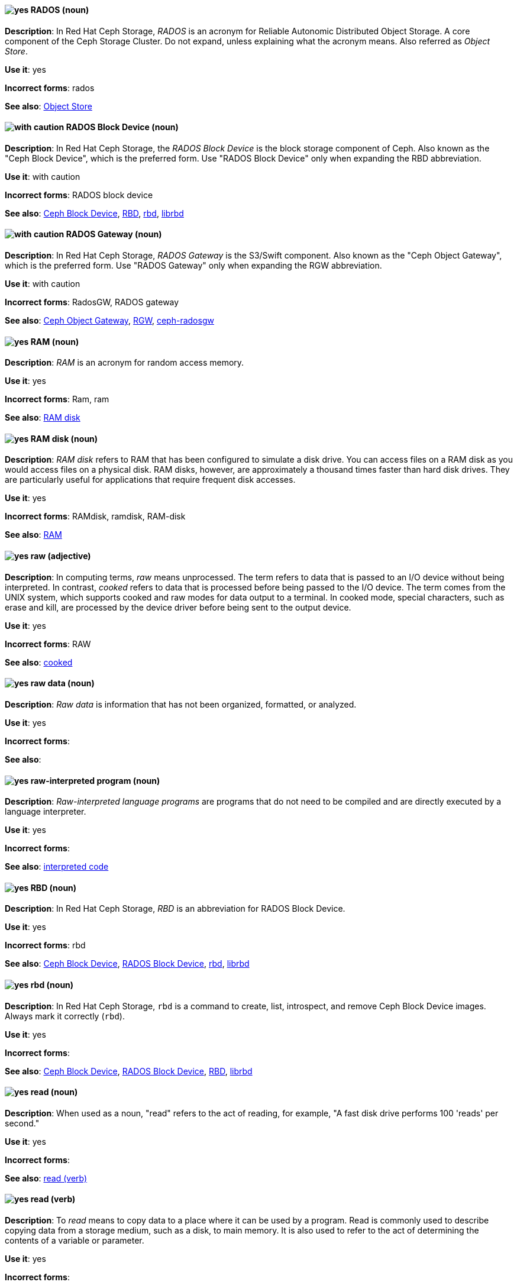 // Ceph: Added "In Red Hat Ceph Storage, RADOS is"
[discrete]
[[rados]]
==== image:images/yes.png[yes] RADOS (noun)
*Description*: In Red Hat Ceph Storage, _RADOS_ is an acronym for Reliable Autonomic Distributed Object Storage. A core component of the Ceph Storage Cluster. Do not expand, unless explaining what the acronym means. Also referred as _Object Store_.

*Use it*: yes

*Incorrect forms*: rados

*See also*: xref:object-store[Object Store]

// Ceph: Added "In Red Hat Ceph Storage, the RADOS Block Device is"
[discrete]
[[rados-block-device]]
==== image:images/caution.png[with caution] RADOS Block Device (noun)
*Description*: In Red Hat Ceph Storage, the _RADOS Block Device_ is the block storage component of Ceph. Also known as the "Ceph Block Device", which is the preferred form. Use "RADOS Block Device" only when expanding the RBD abbreviation.

*Use it*: with caution

*Incorrect forms*: RADOS block device

*See also*: xref:ceph-block-device[Ceph Block Device], xref:RBD[RBD], xref:rbd[rbd], xref:librbd[librbd]

// Ceph: Added "In Red Hat Ceph Storage, RADOS Gateway is"
[discrete]
[[rados-gateway]]
==== image:images/caution.png[with caution] RADOS Gateway (noun)
*Description*: In Red Hat Ceph Storage, _RADOS Gateway_ is the S3/Swift component. Also known as the "Ceph Object Gateway", which is the preferred form. Use "RADOS Gateway" only when expanding the RGW abbreviation.

*Use it*: with caution

*Incorrect forms*: RadosGW, RADOS gateway

*See also*: xref:ceph-object-gateway[Ceph Object Gateway], xref:rgw[RGW], xref:ceph-radosgw[ceph-radosgw]

[discrete]
[[ram]]
==== image:images/yes.png[yes] RAM (noun)
*Description*: _RAM_ is an acronym for random access memory.

*Use it*: yes

*Incorrect forms*: Ram, ram

*See also*: xref:ram-disk[RAM disk]

[discrete]
[[ram-disk]]
==== image:images/yes.png[yes] RAM disk (noun)
*Description*: _RAM disk_ refers to RAM that has been configured to simulate a disk drive. You can access files on a RAM disk as you would access files on a physical disk. RAM disks, however, are approximately a thousand times faster than hard disk drives. They are particularly useful for applications that require frequent disk accesses.

*Use it*: yes

*Incorrect forms*: RAMdisk, ramdisk, RAM-disk

*See also*: xref:ram[RAM]

[discrete]
[[raw]]
==== image:images/yes.png[yes] raw (adjective)
*Description*: In computing terms, _raw_ means unprocessed. The term refers to data that is passed to an I/O device without being interpreted. In contrast, _cooked_ refers to data that is processed before being passed to the I/O device. The term comes from the UNIX system, which supports cooked and raw modes for data output to a terminal. In cooked mode, special characters, such as erase and kill, are processed by the device driver before being sent to the output device.

*Use it*: yes

*Incorrect forms*: RAW

*See also*: xref:cooked[cooked]

[discrete]
[[raw-data]]
==== image:images/yes.png[yes] raw data (noun)
*Description*: _Raw data_ is information that has not been organized, formatted, or analyzed.

*Use it*: yes

*Incorrect forms*:

*See also*:

[discrete]
[[raw-interpreted-program]]
==== image:images/yes.png[yes] raw-interpreted program (noun)

*Description*: _Raw-interpreted language programs_ are programs that do not need to be compiled and are directly executed by a language interpreter.

*Use it*: yes

*Incorrect forms*:

*See also*: xref:interpreted-code[interpreted code]

// Ceph: Added "In Red Hat Ceph Storage, RBD is an"
[discrete]
[[RBD]]
==== image:images/yes.png[yes] RBD (noun)
*Description*: In Red Hat Ceph Storage, _RBD_ is an abbreviation for RADOS Block Device.

*Use it*: yes

*Incorrect forms*: rbd

*See also*: xref:ceph-block-device[Ceph Block Device], xref:rados-block-device[RADOS Block Device], xref:rbd[rbd], xref:librbd[librbd]

// Ceph: Added "In Red Hat Ceph Storage, `rbd` is"
[discrete]
[[rbd]]
==== image:images/yes.png[yes] rbd (noun)
*Description*: In Red Hat Ceph Storage, `rbd` is a command to create, list, introspect, and remove Ceph Block Device images. Always mark it correctly (`rbd`).

*Use it*: yes

*Incorrect forms*:

*See also*: xref:ceph-block-device[Ceph Block Device], xref:rados-block-device[RADOS Block Device], xref:RBD[RBD], xref:librbd[librbd]

[discrete]
[[read-n]]
==== image:images/yes.png[yes] read (noun)
*Description*: When used as a noun, "read" refers to the act of reading, for example, "A fast disk drive performs 100 'reads' per second."

*Use it*: yes

*Incorrect forms*:

*See also*: xref:read-v[read (verb)]

[discrete]
[[read-v]]
==== image:images/yes.png[yes] read (verb)
*Description*: To _read_ means to copy data to a place where it can be used by a program. Read is commonly used to describe copying data from a storage medium, such as a disk, to main memory. It is also used to refer to the act of determining the contents of a variable or parameter.

*Use it*: yes

*Incorrect forms*:

*See also*: xref:read-n[read (noun)]

// RHSSO: General; kept as is
// Ceph: Added "In Red Hat Ceph Storage,"
// Combined entries
[discrete]
[[realm]]
==== image:images/yes.png[yes] realm
*Description*: (1) A _realm_ manages a set of users, credentials, roles, and groups. A user belongs to and logs into a realm. Realms are isolated from one another and can only manage and authenticate the users that they control. (2) In Red Hat Ceph Storage, a _realm_ is a namespace context for storing a multisite configuration. The notion of a realm enables Ceph to provide multiple namespaces in the same cluster.

*Use it*: yes

*Incorrect forms*:

*See also*: xref:zone-group[zone group]

// BxMS: Added "In Red Hat JBoss BRMS and Red Hat JBoss BPM Suite,"
[discrete]
[[realtime-decision-server]]
==== image:images/yes.png[yes] Realtime Decision Server (noun)
*Description*: In Red Hat JBoss BRMS and Red Hat JBoss BPM Suite, the _Realtime Decision Server_ is a standalone, built-in component that can be used to instantiate and execute rules through interfaces available for REST, JMS, or a Java client-side applications. Created as a web deployable WAR file, this server can be deployed on any web container. The current version of the Realtime Decision Server is included with default extensions for both Red Hat JBoss BRMS and Red Hat JBoss BPM Suite.

*Use it*: yes

*Incorrect forms*: Decision Server, Kie Server

*See also*:

// AMQ: Added "In Red Hat AMQ, a receiver is"
[discrete]
[[receiver]]
==== image:images/yes.png[yes] receiver (noun)
*Description*: In Red Hat AMQ, a _receiver_ is a channel for receiving messages from a source.

*Use it*: yes

*Incorrect forms*:

*See also*: xref:consumer[consumer], xref:source[source], xref:sender[sender]

[discrete]
[[recommend]]
==== image:images/no.png[no] recommend (verb)
*Description*: Avoid "recommends". Instead of "Red Hat recommends", direct users to take the recommended action. This allows Red Hat to be more prescriptive in documentation and prevent any user uncertainty, and is easier for upstream or downstream coordinated efforts.

For example, instead of "Red Hat recommends using X package because", write "Use this package because" or "Use this package when".

*Use it*: no

*Incorrect forms*: we recommend, we suggest, Red Hat recommends

*See also*: xref:we-suggest[we suggest]

// AMQ: General; kept as is
[discrete]
[[red-hat-amq]]
==== image:images/yes.png[yes] Red Hat AMQ (noun)
*Description*: A lightweight messaging platform that delivers information and easily integrates applications. _Red Hat AMQ_ consists of several components, such as message broker, interconnect router, and clients, that support a variety of configurations. Always use the full product name, "Red Hat AMQ", or short product name, "AMQ".

*Use it*: yes

*Incorrect forms*: A-MQ, AMQ, Red Hat A-MQ, Red Hat JBoss AMQ

*See also*: xref:jboss-amq[AMQ], xref:jboss-amq-eap[JBoss AMQ]

// Ceph: General; kept as is
[discrete]
[[red-hat-ceph-storage]]
==== image:images/yes.png[yes] Red Hat Ceph Storage (noun)
*Description*: _Red Hat Ceph Storage_ is a Red Hat offering of the Ceph storage system.

*Use it*: yes

*Incorrect forms*:

*See also*: xref:ceph[Ceph]

// Azure: General; kept as is
[discrete]
[[cloud-access]]
==== image:images/yes.png[yes] Red Hat Cloud Access (noun)
*Description*: _Red Hat Cloud Access_ is a Red Hat partner program that allows customers to use their Red Hat subscriptions to build resources and import images on qualified Red Hat Certified Cloud and Service Providers (CCSPs).

*Use it*: yes

*Incorrect forms*:

*See also*:

// CloudForms: Kept as is
[discrete]
[[red-hat-cloudforms]]
==== image:images/yes.png[yes] Red Hat CloudForms (noun)
*Description*: _Red Hat CloudForms_ enables enterprises to meet insight, control and automation needs in building and managing virtual infrastructure. Use "Red Hat CloudForms" in the first instance and "CloudForms" in all subsequent instances.

*Use it*: yes

*Incorrect forms*: CloudForms Management Engine, CFME

*See also*:

// CloudForms: Added "In Red Hat CloudForms, the _Red Hat CloudForms Appliance_ is"
[discrete]
[[red-hat-cloudforms-appliance]]
==== image:images/yes.png[yes] Red Hat CloudForms Appliance (noun)
*Description*: In Red Hat CloudForms, the _Red Hat CloudForms Appliance_ is a virtual machine where the virtual management database (VMDB) and Red Hat CloudForms reside. Use "Red Hat CloudForms" in the first instance and "the appliance" in subsequent instances.

*Use it*: yes

*Incorrect forms*: CloudForms Management Engine, CFME

*See also*:

// CloudForms: Added "In Red Hat CloudForms, the _Red Hat CloudForms server_ is"
[discrete]
[[red-hat-cloudforms-server]]
==== image:images/yes.png[yes] Red Hat CloudForms server (noun)
*Description*: In Red Hat CloudForms, the _Red Hat CloudForms server_ is the application that runs on the Red Hat CloudForms appliance and communicates with the SmartProxy and the VMDB.

*Use it*: yes

*Incorrect forms*:

*See also*:

[discrete]
[[red-hat-container-catalog]]
==== image:images/no.png[no] Red Hat Container Catalog (noun)
*Description*: _Red Hat Container Catalog_ was the Red Hat-hosted registry for enterprise-ready containers located at link:https://catalog.redhat.com/[https://catalog.redhat.com/].

The Red Hat Container Catalog no longer exists; it has become part of the Red Hat Ecosystem Catalog, which holds not only information about container images, but also information about certified software, hardware, and cloud service providers. The old link:https://catalog.redhat.com/[Red Hat Ecosystem Catalog] link redirects to the link:https://catalog.redhat.com/software/containers/explore[Container images] section of the Red Hat Ecosystem Catalog.

*Use it*: no

*Incorrect forms*:

*See also*: xref:container-registry[container registry], xref:openshift-container-registry[OpenShift Container Registry]

// EAP: General; kept as is
[discrete]
[[red-hat-customer-portal]]
==== image:images/yes.png[yes] Red Hat Customer Portal (noun)
*Description*: _Red Hat Customer Portal_ is the official name of the customer portal at https://access.redhat.com.

*Use it*: yes

*Incorrect forms*: Customer Portal

*See also*:

// Data Grid: General; kept as is
[discrete]
[[red-hat-data-grid]]
==== image:images/yes.png[yes] Red Hat Data Grid (noun)
*Description*: _Red Hat Data Grid_, which was formerly Red Hat JBoss Data Grid, is a high-performance, distributed, in-memory data store. Use "Red Hat Data Grid" in the first instance and "Data Grid" in all subsequent instances. In 2019, Red Hat JBoss Data Grid was rebranded as Red Hat Data Grid.

*Use it*: yes

*Incorrect forms*: Red Hat JBoss Data Grid, JDG

*See also*: xref:data-grid[Data Grid], xref:red-hat-jboss-data-grid[Red Hat JBoss Data Grid]

// RHDS: General; kept as is
[discrete]
[[red-hat-directory-server]]
==== image:images/yes.png[yes] Red Hat Directory Server (noun)
*Description*: _Red Hat Directory Server_ (RHDS) is an LDAPv3-compliant directory server and the name of the product. Use the full product name in titles of guides. Outside of titles, refer to the product as "Directory Server". Use the product name without an article. Do not use the acronym "RHDS" in documentation.

*Use it*: yes

*Incorrect forms*: RHDS

*See also*: xref:directory-server-product[Directory Server]

[discrete]
[[red-hat-ecosystem-catalog]]
==== image:images/yes.png[yes] Red Hat Ecosystem Catalog (noun)
*Description*: The _Red Hat Ecosystem Catalog_ is the official source for discovering and learning more about the Red Hat Certified Technology Ecosystem and certified third-party products and services. The Red Hat Ecosystem Catalog is a repository for all certified partner software, hardware, and public cloud provider images that run on, in, or under Red Hat software, such as Red Hat Enterprise Linux, OpenShift Container Platform, Red Hat OpenStack Platform, and Ansible.

Write this name in full the first time that you use it in a document. Subsequent uses can be shortened to "Ecosystem Catalog".

*Use it*: yes

*Incorrect forms*:

*See also*: xref:red-hat-container-catalog[Red Hat Container Catalog]

[discrete]
==== image:images/yes.png[yes] Red Hat Enterprise Linux
[[red-hat-enterprise-linux]]

*Description*: _Red Hat Enterprise Linux_ is an open source operating system based on Fedora and developed by Red Hat.

*Use it*: yes

*Incorrect forms*:

*See also*: xref:rhel[RHEL]

// RHV: Added "In Red Hat Virtualization," and removed from later
[discrete]
[[red-hat-enterprise-linux-host]]
==== image:images/yes.png[yes] Red Hat Enterprise Linux host (noun)
*Description*: In Red Hat Virtualization, you can use Red Hat Enterprise Linux servers that are subscribed to the appropriate entitlements as hosts.

Always spell out the full product name of the host, and do not capitalize the term "host".
*Use it*: yes

*Incorrect forms*: RHEL host, RHEL-H

*See also*: xref:host-rhv[host]

// OpenStack: General; kept as is
[discrete]
[[red-hat-enterprise-linux-openstack-platform]]
==== image:images/caution.png[with caution] Red Hat Enterprise Linux OpenStack Platform (noun)
*Description*: Spell out in full. This product name applies to Red Hat Enterprise Linux OpenStack Platform 7 and earlier versions.

*Use it*: with caution

*Incorrect forms*: RHELOSP, RHEL-OSP

*See also*: xref:red-hat-openstack-platform[Red Hat OpenStack Platform]

// Fuse: Added new entry for "Red Hat Fuse Online" (Breda)
[discrete]
[[red-hat-fuse-online]]
==== image:images/yes.png[yes] Red Hat Fuse Online (noun)
*Description*: The distribution of Red Hat Fuse for non-expert integrators with a simplified workflow that is accessed through a browser-based UI.

*Use it*: yes

*Incorrect forms*: Ignite, Fuse Ignite

*See also*: xref:syndesis[Syndesis], xref:fuse-online[Fuse Online]

// BxMS: General; kept as is
[discrete]
[[bpms]]
==== image:images/yes.png[yes] Red Hat JBoss BPM Suite (noun)
*Description*: _Red Hat JBoss BPM Suite_ is the JBoss platform for Business Process Management (BPM). The Red Hat JBoss BPM Suite enables enterprise business and IT users to document, simulate, manage, automate, and monitor business processes and policies. It is designed to empower business and IT users to collaborate more effectively, so business applications can be changed more easily and quickly.

*Use it*: yes

*Incorrect forms*: BPMS, BPM, JBoss BPMS

*See also*:

// BxMS: General; kept as is
[discrete]
[[brms]]
==== image:images/yes.png[yes] Red Hat JBoss BRMS (noun)
*Description*: _Red Hat JBoss BRMS_ is a comprehensive platform for business rules management, business resource optimization, and complex event processing (CEP). BRMS stands for Business Rules Management System. Organizations can use Red Hat JBoss BRMS to incorporate sophisticated decision logic into line-of-business applications and quickly update underlying business rules as market conditions change.

*Use it*: yes

*Incorrect forms*: BRMS, BRM, JBoss BRMS

*See also*:

// Data Grid: General; kept as is
[discrete]
[[red-hat-jboss-data-grid]]
==== image:images/no.png[no] Red Hat JBoss Data Grid (noun)
*Description*: This product name applies to Red Hat Data Grid 7.2 and earlier versions.

*Use it*: no

*Incorrect forms*:

*See also*: xref:red-hat-data-grid[Red Hat Data Grid]

// EAP: General; kept as is
[discrete]
[[red-hat-jboss-enterprise-application-platform]]
==== image:images/yes.png[yes] Red Hat JBoss Enterprise Application Platform (noun)
*Description*: _Red Hat JBoss Enterprise Application Platform_ is an enterprise-grade Java application server. Spell out on first use in a guide, and use the approved abbreviation "JBoss EAP" thereafter.

*Use it*: yes

*Incorrect forms*: Red Hat JBoss EAP, JBoss Enterprise Application Platform

*See also*: xref:jboss-eap[JBoss EAP]

[discrete]
[[red-hat-network-satellite-server]]
==== image:images/yes.png[yes] Red Hat Network Satellite Server (noun)
*Description*: Use "Red Hat Network Satellite Server" for the first occurrence; use "RHN Satellite Server" or omit the word "Server" from any of the previous constructions on subsequent mentions. With sufficient context, you can refer to "Satellite" and "Proxy", for example, "RHN Satellite and Proxy" instead of "RHN Satellite and RHN Proxy".

*Use it*: yes

*Incorrect forms*: Red Hat Satellite (Server)

*See also*: xref:red-hat-network-proxy-server[Red Hat Network Proxy Server]

[discrete]
[[red-hat-network-proxy-server]]
==== image:images/yes.png[yes] Red Hat Network Proxy Server (noun)
*Description*: Use "Red Hat Network Proxy Server" for the first occurrence; use "RHN Proxy Server" or omit the word "Server" from any of the previous constructions on subsequent mentions. With sufficient context, you can refer to "Satellite" and "Proxy", for example, "RHN Satellite and Proxy" instead of "RHN Satellite and RHN Proxy".

*Use it*: yes

*Incorrect forms*: Red Hat Proxy (Server)

*See also*: xref:red-hat-network-satellite-server[Red Hat Network Satellite Server]

// OCP: General; kept as is
[discrete]
[[red-hat-openshift-cluster-manager]]
==== image:images/yes.png[yes] Red Hat OpenShift Cluster Manager (noun)
*Description*: A managed service for Red Hat OpenShift that lets users create, subscribe, and manage different types of OpenShift clusters from a single user interface. After the first mention, you can use "OpenShift Cluster Manager". link:https://console.redhat.com/openshift[OpenShift Cluster Manager] is part of the Red Hat Hybrid Cloud Console.

*Use it*: yes

*Incorrect forms*: OCM, Cluster Manager, the OpenShift Cluster Manager, the OpenShift Cluster Manager site

*See also*:

// OCP: General; kept as is
[discrete]
[[red-hat-openshift-container-platform]]
==== image:images/yes.png[yes] Red Hat OpenShift Container Platform (noun)
*Description*: A Red Hat private, on-premise cloud application deployment and hosting platform.

*Use it*: yes

*Incorrect forms*: OpenShift, OpenShift CP, Openshift, OCP

*See also*:

// OCS: General; kept as is
[discrete]
[[red-hat-openshift-container-storage]]
==== image:images/no.png[no] Red Hat OpenShift Container Storage (noun)
*Description*: Red Hat software-defined storage for containers that helps to develop and deploy applications quickly and efficiently across cloud platforms. In 2021, _Red Hat OpenShift Container Storage_ was rebranded as _Red Hat OpenShift Data Foundation_.

*Use it*: no

*Incorrect forms*: OCS

*See also*: xref:red-hat-openshift-data-foundation[Red Hat OpenShift Data Foundation]

// Added entry for ODF and updated OCS entry
[discrete]
[[red-hat-openshift-data-foundation]]
==== image:images/yes.png[yes] Red Hat OpenShift Data Foundation (noun)
*Description*: Red Hat software-defined, container-native storage that helps to develop and deploy applications quickly and efficiently across cloud platforms. Formerly _Red Hat OpenShift Container Storage_.

*Use it*: yes

*Incorrect forms*: ODF

*See also*: xref:red-hat-openshift-container-storage[Red Hat OpenShift Container Storage]

// OCP: General; kept as is
[discrete]
[[red-hat-openshift-dedicated]]
==== image:images/yes.png[yes] Red Hat OpenShift Dedicated (noun)
*Description*: A Red Hat managed public cloud application deployment and hosting service.

*Use it*: yes

*Incorrect forms*: Openshift, OpenShift, OD, Dedicated

*See also*:

// OCP: General; kept as is
[discrete]
[[red-hat-openshift-online]]
==== image:images/yes.png[yes] Red Hat OpenShift Online (noun)
*Description*: A Red Hat public cloud application deployment and hosting platform.

*Use it*: yes

*Incorrect forms*: Openshift, OpenShift, Openshift online, OO

*See also*:

// OpenStack: General; kept as is
[discrete]
[[red-hat-openstack-platform]]
==== image:images/yes.png[yes] Red Hat OpenStack Platform (noun)
*Description*: On first use in a module, use the complete product name and the abbreviation in parentheses: "Red Hat OpenStack Platform (RHOSP)". After the first instance, use "RHOSP". This product name applies to RHOSP version 8 and later. If you need to use the indefinite article before "RHOSP", use 'a' not 'an'.

*Use it*: yes

*Incorrect forms*: OpenStack Platform, RHOS, RH-OSP

*See also*: xref:red-hat-enterprise-linux-openstack-platform[Red Hat Enterprise Linux OpenStack Platform]

// RHV: General; kept as is
[discrete]
[[red-hat-virtualization]]
==== image:images/yes.png[yes] Red Hat Virtualization (noun)
*Description*: _Red Hat Virtualization_ is an enterprise-grade server and desktop virtualization platform built on Red Hat Enterprise Linux.

Use "Red Hat Virtualization". Always spell out in full, except as part of "RHVH" or when repetition in a single paragraph hampers readability.

*Use it*: yes

*Incorrect forms*: RHV

*See also*: xref:red-hat-virtualization-host[Red Hat Virtualization Host]

// RHV: Added "In Red Hat Virtualization," and removed later
[discrete]
[[red-hat-virtualization-host]]
==== image:images/yes.png[yes] Red Hat Virtualization Host (noun)
*Description*: In Red Hat Virtualization, _Red Hat Virtualization Host_ is the host. It is a minimal operating system based on Red Hat Enterprise Linux, is distributed as an ISO file from the Customer Portal, and contains only the packages required for the machine to act as a host.

Use "Red Hat Virtualization Host (RHVH)" for the first instance in a section. You can use "RHVH" in subsequent instances. Do not use "the Host" or capitalize the term "host" when it is not used with the full product name..

*Use it*: yes

*Incorrect forms*: RHV-H, Red Hat Virtualization Hypervisor, RHV Host, the Host

*See also*: xref:host-rhv[host]

// RHV: Added "In Red Hat Virtualization," and removed "Red Hat Virtualization" from later
[discrete]
[[red-hat-virtualization-manager]]
==== image:images/yes.png[yes] Red Hat Virtualization Manager (noun)
*Description*: In Red Hat Virtualization, the _Red Hat Virtualization Manager_ is a server that manages and provides access to the resources in the environment.

Use "Red Hat Virtualization Manager". Spell out in full for the first instance in a section. Use "the Manager" for subsequent instances. Do not use "the engine", which is the oVirt (upstream) term.

*Use it*: yes

*Incorrect forms*: RHVM, RHV-M, RHV Manager, engine

*See also*:

[discrete]
[[red-hat-way]]
==== image:images/yes.png[yes] Red Hat Way (noun)

*Description*: _Red Hat Way_ refers to the culture valued and maintained by Red Hat associates.

*Use it*: yes

*Incorrect forms*: Red Hat way

*See also*:

[discrete]
[[redboot]]
==== image:images/yes.png[yes] RedBoot (noun)
*Description*: _RedBoot_ is an abbreviation for _Red Hat Embedded Debug and Bootstrap_ firmware. RedBoot is a complete bootstrap environment for embedded systems. Based on the eCos Hardware Abstraction Layer, RedBoot inherits the eCos qualities of reliability, compactness, configurability, and portability.

*Use it*: yes

*Incorrect forms*: Redboot, Red Boot, red

*See also*:

// RHEL: General; kept as is
[discrete]
[[refs]]
==== image:images/yes.png[yes] refs (noun)
*Description*: Represents a branch in OSTree. Refs always resolve to the latest commit. For example, `rhel/8/x86_64/edge`.

*Use it*: yes

*Incorrect forms*:

*See also*: xref:ostree[OSTree]

// Ceph: Added "In Red Hat Ceph Storage,"
[discrete]
[[region]]
==== image:images/yes.png[yes] region (noun)
*Description*: In Red Hat Ceph Storage, a _region_ is the deprecated term for referring to a zone group. Red Hat Ceph Storage 1.3 uses regions.

*Use it*: yes

*Incorrect forms*:

*See also*: xref:zone-group[zone group]

[discrete]
[[regex]]
==== image:images/no.png[no] regex (noun)
*Description*: _Regex_ is an abbreviation for "regular expression". Do not use "regex" as a replacement for "regular expression".

*Use it*: no

*Incorrect forms*:

*See also*: xref:regular-expression[regular expression]

[discrete]
[[regular-expression]]
==== image:images/yes.png[yes] regular expression (noun)
*Description*: A _regular expression_ is a string of letters, numbers, and symbols that defines a pattern. When searching a body of text, software can use this pattern to match characters or groups of characters and return results.

*Use it*: yes

*Incorrect forms*: regex

*See also*: xref:regex[regex]

[discrete]
[[relative-path]]
==== image:images/yes.png[yes] relative path (noun)
*Description*: The path related to the present working directory. Because it does not provide enough information for a program to locate a file, it must be combined with an additional path to access a file.

*Use it*: yes

*Incorrect forms*:

*See also*:

// RHEL: General; kept as is
[discrete]
[[remote]]
==== image:images/yes.png[yes] remote (noun)
*Description*: The HTTP or HTTPS endpoint that hosts the OSTree content. This is analogous to the baseurl for a `yum` or `dnf` repository.

*Use it*: yes

*Incorrect forms*:

*See also*: xref:ostree[OSTree]

[discrete]
[[remote-access]]
==== image:images/yes.png[yes] remote access (noun)
*Description*: _Remote access_ is the ability to log on to a network from a distant location. Generally, this implies a computer, a modem, and some remote access software to connect to the network. _Remote control_ refers to taking control of another computer, while _remote access_ means that the remote computer actually becomes a full-fledged host on the network. The remote access software dials in directly to the network server. The only difference between a remote host and workstations connected directly to the network is slower data transfer speeds.

*Use it*: yes

*Incorrect forms*: remote-access

*See also*: xref:remote-access-server[remote access server]

[discrete]
[[remote-access-server]]
==== image:images/yes.png[yes] remote access server (noun)
*Description*: A _remote access server_ is a server that is dedicated to handling users that are not on a LAN but need remote access to it. The remote access server allows users to gain access to files and print services on the LAN from a remote location. For example, a user who dials in to a network from home by using an analog modem or an ISDN connection dial in to a remote access server. After the user is authenticated, they can access shared drives and printers as if they were physically connected to the office LAN.

*Use it*: yes

*Incorrect forms*: remote-access server

*See also*: xref:remote-access[remote access]

// EAP: Added "In Red Hat JBoss Enterprise Application Platform,"
[discrete]
[[remoting]]
==== image:images/yes.png[yes] remoting subsystem (noun)
*Description*: In Red Hat JBoss Enterprise Application Platform, the _remoting" subsystem_ is used to configure inbound and outbound connections for local and remote servers. Write in lowercase in general text. Use "Remoting subsystem" when referring to the remoting subsystem in titles and headings.

*Use it*: yes

*Incorrect forms*:

*See also*:

// RHDS: Added "In Red Hat Directory Server,"
[discrete]
[[replica]]
==== image:images/yes.png[yes] replica (noun)
*Description*: In Red Hat Directory Server, a _replica_ is a copy of the Directory Server database on a different host. For example, a consumer can also be called a "replica" because it has a copy of the data received from the supplier.

*Use it*: yes

*Incorrect forms*:

*See also*:

// RHEL: Added "In Red Hat Enterprise Linux,"
[discrete]
[[replication-agreement]]
==== image:images/yes.png[yes] replication agreement (noun)
*Description*: In Red Hat Enterprise Linux, a _replication agreement_ is an agreement between two IdM servers in the same IdM deployment. The replication agreement ensures that the data and configuration is continuously replicated between the two servers.
IdM uses two types of replication agreements: _domain replication_ agreements, which replicate identity information, and _certificate replication_ agreements, which replicate certificate information.

*Use it*: yes

*Incorrect forms*:

*See also*: xref:idm-deployment[IdM deployment]

// OCP: Added "In Red Hat OpenShift, a replication controller is"
[discrete]
[[replication-controller]]
==== image:images/yes.png[yes] replication controller (noun)
*Description*: In Red Hat OpenShift, a _replication controller_ is a Kubernetes object that ensures a specified number of pods for an application are running at a given time. The replication controller automatically reacts to changes to deployed pods, both the removal of existing pods, for example, deletion or crashing, or the addition of extra pods that are not wanted. The pods are automatically added or removed from the service to ensure its uptime.

*Use it*: yes

*Incorrect forms*:

*See also*:

[discrete]
[[repository]]
==== image:images/yes.png[yes] repository (noun)
*Description*: _Repositories_ provide the packages required for Red Hat products. Using Red Hat Subscription Management (RHSM), you register a system, attach a subscription, and enable repositories. Do not confuse this with "Red Hat Network" (RHN), where you subscribed to channels.

*Use it*: yes

*Incorrect forms*: channel

*See also*: xref:subscription[subscription], xref:entitlement[entitlement]

// EAP: Added "In Red Hat JBoss Enterprise Application Platform,"
[discrete]
[[request-controller]]
==== image:images/yes.png[yes] request-controller subsystem (noun)
*Description*: In Red Hat JBoss Enterprise Application Platform, the _request-controller_ subsystem is used to configure settings to suspend servers or to shut them down gracefully. In general text, write in lowercase as two words separated by a hyphen. Use "Request Controller subsystem" when referring to the request-controller subsystem in titles and headings.

*Use it*: yes

*Incorrect forms*:

*See also*:

[discrete]
[[required]]
==== image:images/yes.png[yes] required (adjective)

*Description*: _Required_ can mean needed, essential, or obligatory. Example 1: "The module is missing essential parts." Example 2: "Filling in the Class field is obligatory."

*Use it*: yes

*Incorrect forms*:

*See also*:

// RHSSO: General; kept as is
[discrete]
[[required-action]]
==== image:images/yes.png[yes] required action
*Description*: A _required action_ is an action that a user must perform during the authentication process. A user cannot completes the authentication process until these actions are complete. For example, an admin might schedule users to reset their passwords every month. An update password required action is set for all these users.

*Use it*: yes

*Incorrect forms*:

*See also*:

[discrete]
[[resilient-storage-add-on]]
==== image:images/yes.png[yes] Resilient Storage Add-On (noun)

*Description*: _Resilient Storage Add-On_ is an add-on to Red Hat Enterprise Linux that allows a shared storage or clustered file system to access the same storage device over a network. The Resilient Storage Add-On creates a pool of data that is available to each server in a group by creating consistent storage across a cluster of servers that is protected if any one server fails.

*Use it*: yes

*Incorrect forms*:

*See also*:

// RHV: Added "In Red Hat Virtualization," and removed from later
[discrete]
[[resource-tab]]
==== image:images/yes.png[yes] resource tab (noun)
*Description*: In Red Hat Virtualization, hosts, virtual machines, storage, and other resources can be managed by using their associated tab.

Use the name of the tab when you refer to it, for example, "the *Storage* tab".

*Use it*: yes

*Incorrect forms*:

*See also*:

// EAP: Added "In Red Hat JBoss Enterprise Application Platform,"
[discrete]
[[resource-adapters]]
==== image:images/yes.png[yes] resource-adapters subsystem (noun)
*Description*: In Red Hat JBoss Enterprise Application Platform, the _resource-adapters_ subsystem is used to configure and maintain resource adapters for communication between Java EE applications and an Enterprise Information System (EIS). In general text, write in lowercase as two words separated by a hyphen. Use "Resource Adapters subsystem" when referring to the resource-adapters subsystem in titles and headings.

*Use it*: yes

*Incorrect forms*:

*See also*:

// RHV: Added "In Red Hat Virtualization,"
[discrete]
[[results-list]]
==== image:images/yes.png[yes] results list (noun)
*Description*: In Red Hat Virtualization, the _results list_ shows the resources managed under each resource tab. For example, the results list for the *Hosts* tab shows all hosts attached to the Red Hat Virtualization Manager.

*Use it*: yes

*Incorrect forms*:

*See also*: xref:resource-tab[resource tab]

[discrete]
[[return]]
==== image:images/yes.png[yes] return (verb)

*Description*: When referring to the keyboard key on Solaris or Mac, use "Return" or "return", respectively. See "enter" for other platforms.

*Use it*: yes

*Incorrect forms*:

*See also*: xref:enter-n[enter]

// RHEL: General; kept as is
[discrete]
[[revision]]
==== image:images/yes.png[yes] revision (noun)
*Description*: _Revision_ (Rev) represents SHA-256 for a specific OSTree commit.

*Use it*: yes

*Incorrect forms*:

*See also*: xref:ostree[OSTree]

// Ceph: Added "In Red Hat Ceph Storage, RGW is an"
[discrete]
[[rgw]]
==== image:images/yes.png[yes] RGW (noun)
*Description*: In Red Hat Ceph Storage, _RGW_ is an abbreviation for RADOS Gateway.

*Use it*: yes

*Incorrect forms*:

*See also*: xref:rados-gateway[RADOS Gateway], xref:ceph-object-gateway[Ceph Object Gateway]

[discrete]
[[rhel]]
==== image:images/caution.png[with caution] RHEL (noun)
*Description*: _RHEL_ is an acronym for _Red Hat Enterprise Linux_. The conventions for using this acronym vary for different products and teams. If you are not sure whether to use the acronym or only the full version, ask your team members.

*Use it*: with caution

*Incorrect forms*:

*See also*: xref:red-hat-enterprise-linux[Red Hat Enterprise Linux]

// RHSSO: General; kept as is
[discrete]
[[role]]
==== image:images/yes.png[yes] role
*Description*: A _role_ identifies a type or category of user. `administrator`, `user`, `manager`, and `employee` are all typical roles that might exist in an organization. Applications often assign access and permissions to specific roles rather than individual users because dealing with users can be too granular and hard to manage.

*Use it*: yes

*Incorrect forms*:

*See also*:

[[rolling-stream]]
==== image:images/yes.png[yes] Rolling stream (noun)
*Description*: _Rolling Application Streams_ include RHEL tools and applications that are updated frequently. Later versions of these streams replace earlier versions. Therefore, only one version is supported at a time.

*Use it*: yes

*Incorrect forms*:

*See also*:

[discrete]
[[roll-out]]
==== image:images/yes.png[yes] roll out (verb)
*Description*: In marketing, to _roll out_ a product means to introduce it in stages to the public. In computing, to roll out software means to install a new product across a  network.

*Use it*: yes

*Incorrect forms*: rollout

*See also*: xref:rollout[rollout]

[discrete]
[[rollout]]
==== image:images/yes.png[yes] rollout (noun)
*Description*: In marketing, _rollout_ describes a series of related product announcements. When a company installs new equipment or software, this process is also called a "rollout".

*Use it*: yes

*Incorrect forms*: roll out

*See also*: xref:roll-out[roll-out]

[discrete]
[[rom]]
==== image:images/yes.png[yes] ROM (noun)
*Description*: _ROM_ is an acronym for _read-only memory_, that is, computer memory on which data has been prerecorded. After data has been written onto a ROM chip, it cannot be removed and can only be read.

*Use it*: yes

*Incorrect forms*: Rom, rom

*See also*: xref:prom[PROM]

// OCS: General; kept as is
[discrete]
[[rook]]
==== Rook (noun)
*Description*: _Rook_ is an orchestrator for multiple storage solutions, each with a specialized Kubernetes Operator to automate management.

*Use it*: yes

*Incorrect forms*:

*See also*:

// OCS: Added "In Red Hat OpenShift Container Storage,"
[discrete]
[[rook-ceph-operator]]
==== Rook-Ceph Operator (noun)

*Description*: In Red Hat OpenShift Data Foundation, which was formerly Red Hat OpenShift Container Storage, the _Rook-Ceph Operator_ automates the packaging, deployment, management, upgrading, and scaling of persistent storage and file, block, and object services.

*Use it*: yes

*Incorrect forms*:

*See also*:

[discrete]
[[round-table]]
==== image:images/yes.png[yes] round table (noun)

*Description*: Use "round table" when referring to a circular table.

*Use it*: yes

*Incorrect forms*: roundtable

*See also*: xref:roundtable[roundtable]

[discrete]
[[roundtable]]
==== image:images/yes.png[yes] roundtable (noun)
*Description*: Use "roundtable" when referring to a type of event or gathering.

*Use it*: yes

*Incorrect forms*: round table

*See also*: xref:round-table[round table]

// OCP: Added "In Red Hat OpenShift,"
// Fuse: Added "In Red Hat Fuse," and removed "In Camel"
// Combined
[discrete]
[[route]]
==== image:images/yes.png[yes] route (noun)
*Description*: 1) In Red Hat OpenShift, a _route_ exposes a service at a hostname, like www.example.com, so that external clients can reach it by name. 2) In Red Hat Fuse, routes specify paths through which messages move. A _route_ is basically a chain of processors that execute actions on messages as they move between the route's consumer and producer endpoints. A routing context can contain multiple routes.

*Use it*: yes

*Incorrect forms*:

*See also*: xref:consumer[consumer], xref:endpoint[endpoint], xref:processor[processor], xref:producer[producer], xref:routing-context[routing context]

// AMQ: Added "In Red Hat AMQ, a router is"
[discrete]
[[router]]
==== image:images/yes.png[yes] router (noun)
*Description*: In Red Hat AMQ, a _router_ is a configurable instance of AMQ Interconnect. Routers are application layer programs that route AMQP messages between message producers and consumers. Routers are typically deployed in networks of multiple routers with redundant paths. When using this term, be careful not to confuse it with network device routers.

*Use it*: yes

*Incorrect forms*:

*See also*: xref:amq-interconnect[AMQ Interconnect]

[discrete]
[[routine]]
==== image:images/yes.png[yes] routine (noun)

*Description*: A _routine_ is a set of programming instructions designed to perform a specific limited task.

*Use it*: yes

*Incorrect forms*:

*See also*:

// Fuse: Added "In Red Hat Fuse,"
// Fuse: Removed the sentence about Fuse tooling (Breda)
[discrete]
[[routing-context]]
==== image:images/yes.png[yes] routing context (noun)
*Description*: In Red Hat Fuse, a routing context specifies the routing rules for a Camel application. Among other things, routing rules specify the source and type of input, how to process it, and where to send the output when processing is done. For Spring-based projects, the default name of the routing context file is `camelContext.xml`. For Blueprint-based projects, the default name of the routing context file is `blueprint.xml`.

*Use it*: yes

*Incorrect forms*:

*See also*: xref:camel-context[Camel context], xref:routing-rules[routing rules]

// AMQ: Added "In Red Hat AMQ, a routing mechanism is"
[discrete]
[[routing-mechanism]]
==== image:images/yes.png[yes] routing mechanism (noun)
*Description*: In Red Hat AMQ, a _routing mechanism_ is the type of routing to be used for an address. Routing mechanisms include message routing and link routing.

*Use it*: yes

*Incorrect forms*:

*See also*:

// AMQ: Added "In Red Hat AMQ, a routing pattern is"
[discrete]
[[routing-pattern]]
==== image:images/yes.png[yes] routing pattern (noun)
*Description*: In Red Hat AMQ, a _routing pattern_ is the path messages sent to a particular address can take across the network. Messages can be distributed in balanced, closest, and multicast routing patterns.

*Use it*: yes

*Incorrect forms*:

*See also*:

// Fuse: Added "In Red Hat Fuse,"
// Fuse: Removed two sentences about Fuse tooling (Breda)
// Fuse: Removed "Source tab" from "See also" (Breda)
[discrete]
[[routing-rules]]
==== image:images/yes.png[yes] routing rules (noun)
*Description*: In Red Hat Fuse, routing rules are declarative statements that define the paths that messages take from their origin to their target destination. The origin is known as the _source_, and the target destination is known as the _sink_. Routing rules, which are written in Java or XML DSL, start with a `from` consumer endpoint, and typically end with one or more `to` producer endpoints. Between the consumer and producer endpoints, messages can enter various processors, which might transform them or redirect them to other processors or to specific producer endpoints.

*Use it*: yes

*Incorrect forms*:

*See also*: xref:routing-context[routing context]

[discrete]
[[rpm]]
==== image:images/yes.png[yes] RPM (noun)
*Description*: _RPM_ is the recursive acronym for the _RPM Package Manager_. RPM manages files in the RPM format, known as RPM packages. RPM packages are known informally as rpm files, but this informal usage is not used in Red Hat documentation to avoid confusion with the command name. Files in RPM format are referred to as RPM packages.

*Use it*: yes

*Incorrect forms*: rpm

*See also*:

[discrete]
[[rpm-macro]]
==== image:images/yes.png[yes] RPM macro (noun)
*Description*: An _RPM macro_ is a straight text substitution that can be conditionally assigned based on the optional evaluation of a statement when certain built-in functionality is used. RPM macros help to make package maintenance simpler and to automate certain repetitive tasks or patterns that are common across all types of packages.  An RPM macro is a fragment of text with an assigned name. Whenever the name is used, it is replaced by the expanded body of the macro. This process is called macro expansion, and it can range from a static text substitution to an arbitrary code execution with side effects.

*Use it*: yes

*Incorrect forms*:

*See also*:

// RHEL: General; kept as is
[discrete]
[[rpm-ostree]]
==== image:images/yes.png[yes] rpm-ostree (noun)
*Description*: A hybrid image or system package that hosts operating system updates.

*Use it*: yes

*Incorrect forms*:

*See also*: xref:ostree[OSTree]

// EAP: Added "In Red Hat JBoss Enterprise Application Platform,"
[discrete]
[[rts]]
==== image:images/yes.png[yes] rts subsystem (noun)
*Description*: In Red Hat JBoss Enterprise Application Platform, the _rts subsystem_ is an implementation of REST AT that is not supported in JBoss EAP. In general text, write in lowercase as one word. Use "RTS subsystem" when referring to the `rts` subsystem in titles and headings.

*Use it*: yes

*Incorrect forms*:

*See also*:

// BxMS: Added "In Red Hat JBoss BRMS and Red Hat JBoss BPM Suite,"
[discrete]
[[rule]]
==== image:images/yes.png[yes] rule (noun)
*Description*: In Red Hat JBoss BRMS and Red Hat JBoss BPM Suite, a _rule_ provides the logic for the rule engine to execute against. A rule includes a name, attributes, a “when” statement on the left side of the rule, and a “then” statement on the right side of the rule.

*Use it*: yes

*Incorrect forms*: technical rule

*See also*:

// BxMS: Added "In Red Hat JBoss BRMS and Red Hat JBoss BPM Suite,"
[discrete]
[[rule-template]]
==== image:images/yes.png[yes] rule template (noun)
*Description*: In Red Hat JBoss BRMS and Red Hat JBoss BPM Suite, a _rule template_ enables the user to define a rule structure. Rule templates provide a placeholder for values and data, and they populate templates to generate many rules.

*Use it*: yes

*Incorrect forms*:

*See also*:

[discrete]
[[runlevel]]
==== image:images/yes.png[yes] runlevel (noun)
*Description*: A _runlevel_ is a preset operating state on a UNIX system and similar operating systems. A system can be booted in to (that is, started up in to) any of several runlevels, each of which is represented by a single-digit integer. Each runlevel designates a different system configuration and allows access to a different combination of processes (that is, instances of executing programs). There are differences in the runlevels according to the operating system. Seven runlevels are supported in the standard Linux kernel.

*Use it*: yes

*Incorrect forms*: run level, run-level

*See also*:

// BxMS: Added "In Red Hat JBoss BRMS and Red Hat JBoss BPM Suite,"
[discrete]
[[runtime-manager]]
==== image:images/yes.png[yes] runtime manager (noun)
*Description*: In Red Hat JBoss BRMS and Red Hat JBoss BPM Suite, the _runtime manager_ is an interface that enables and simplifies the usage of a KIE API within the processes. The name of the interface is `RuntimeManager`. It provides configurable strategies that control actual runtime execution. The strategies are singleton, per request, and per process instance.

*Use it*: yes

*Incorrect forms*:

*See also*: xref:kie-api[KIE API]

